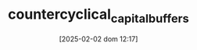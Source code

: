 :PROPERTIES:
:ID:       cb63370c-4a4c-49d0-84e6-4c8d878c2c25
:mtime:    20211202152744 20211108110356
:ctime:    20211108110356
:END:
#+title:      countercyclical_capital_buffers
#+date:       [2025-02-02 dom 12:17]
#+filetags:   :placeholder:policy:
#+identifier: 20250202T121719
#+OPTIONS: num:nil ^:{} toc:nil
